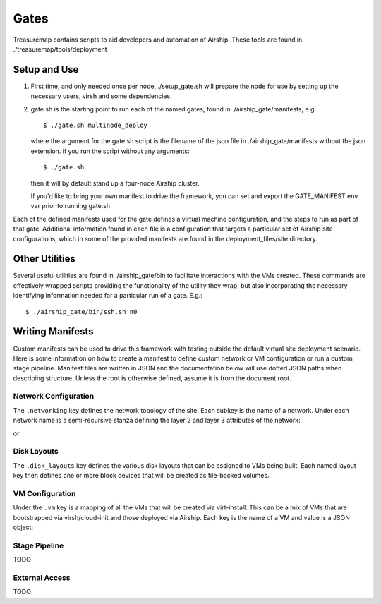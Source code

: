 ..
      Copyright 2018 AT&T Intellectual Property.
      All Rights Reserved.

      Licensed under the Apache License, Version 2.0 (the "License"); you may
      not use this file except in compliance with the License. You may obtain
      a copy of the License at

          http://www.apache.org/licenses/LICENSE-2.0

      Unless required by applicable law or agreed to in writing, software
      distributed under the License is distributed on an "AS IS" BASIS, WITHOUT
      WARRANTIES OR CONDITIONS OF ANY KIND, either express or implied. See the
      License for the specific language governing permissions and limitations
      under the License.

.. _gates:

Gates
=====
Treasuremap contains scripts to aid developers and automation of Airship.
These tools are found in ./treasuremap/tools/deployment

Setup and Use
-------------

1. First time, and only needed once per node, ./setup_gate.sh will prepare the
   node for use by setting up the necessary users, virsh and some dependencies.
2. gate.sh is the starting point to run each of the named gates, found in
   ./airship_gate/manifests, e.g.::

     $ ./gate.sh multinode_deploy

   where the argument for the gate.sh script is the filename of the json file
   in ./airship_gate/manifests without the json extension.
   if you run the script without any arguments::

     $ ./gate.sh

   then it will by default stand up a four-node Airship cluster.

   If you'd like to bring your own manifest to drive the framework, you can
   set and export the GATE_MANIFEST env var prior to running gate.sh

Each of the defined manifests used for the gate defines a virtual machine
configuration, and the steps to run as part of that gate. Additional
information found in each file is a configuration that targets a particular
set of Airship site configurations, which in some of the provided manifests are
found in the deployment_files/site directory.

Other Utilities
---------------
Several useful utilities are found in ./airship_gate/bin to facilitate
interactions with the VMs created. These commands are effectively wrapped
scripts providing the functionality of the utility they wrap, but also
incorporating the necessary identifying information needed for a particular
run of a gate. E.g.::

  $ ./airship_gate/bin/ssh.sh n0

Writing Manifests
-----------------

Custom manifests can be used to drive this framework with testing outside
the default virtual site deployment scenario. Here is some information on
how to create a manifest to define custom network or VM configuration or
run a custom stage pipeline. Manifest files are written in JSON and the
documentation below will use dotted JSON paths when describing structure.
Unless the root is otherwise defined, assume it is from the document root.

Network Configuration
#####################

The ``.networking`` key defines the network topology of the site. Each
subkey is the name of a network. Under each network name is a semi-recursive stanza
defining the layer 2 and layer 3 attributes of the network:

.. code-block: json

  {
    "roles": ['string'],
    "layer2": {
      "mtu": integer,
      "address": 'mac_address'
    },
    "layer3": {
       "cidr": "CIDR",
       "address": "ip_address",
       "gateway": "ip_address",
       "routing": {
         "mode": "nat"
       }
     }
  }

or

.. code-block: json

  {
    "layer2": {
      "mtu": integer,
      "vlans": {
        "integer": {
          "layer2":...,
          "layer3":...
        },
        "integer": {
          "layer2":...,
          "layer3":...
        }
      }
    }
  }


  * roles - These strings are used to select the correct network for internal gate
    functions - supported: "ssh", "dns", "bgp"
  * layer2 - Define Layer 2 attributes
  * layer3 - Valid if the ``layer2`` attribute is NOT defining VLANs, then define
    Layer 3 attributes.

Disk Layouts
############

The ``.disk_layouts`` key defines the various disk layouts that can be assigned
to VMs being built. Each named layout key then defines one or more block devices
that will be created as file-backed volumes.

.. code-block: json

  {
    "simple": {
      "vda": {
        "size": 30,
        "io_profile": "fast",
        "bootstrap": true
      }
    },
    "multi": {
      "vda": {
        "size": 15,
        "io_profile": "fast",
        "bootstrap": true
      },
      "vdb": {
        "size": 15,
        "io_profile": "fast",
        "format": {"type": "ext4", "mountpoint": "/var"}
      }
    }
  }


  * size - Size of the volume in gigabytes
  * io_profile - One of the below I/O configurations
    * fast - In the case of a VM disruption, synchronous I/O may be lost. Better throughput.
    * safe - Synchronous I/O fully written to disk, slower throughput.
  * bootstrap - For VMs that are bootstrapped by the framework, not Airship, use this disk
  * format - For VMs that are bootstrapped by the framework, describe how the disk should be
    formatted and mounted when desired.
    * type - Filesystem type (e.g. 'xfs' or 'ext4')
    * mountpoint - Path to mountpoint

VM Configuration
################

Under the ``.vm`` key is a mapping of all the VMs that will be created via virt-install.
This can be a mix of VMs that are bootstrapped via virsh/cloud-init and those deployed
via Airship. Each key is the name of a VM and value is a JSON object:

.. code-block: json

    {
      "memory": integer,
      "vcpus": integer,
      "disk_layout": "simple",
      "networking": {
        "ens3": {
          "mac": "52:54:00:00:be:31",
          "pci": {
            "slot": 3,
            "port": 0
          },
          "attachment": {
            "network": "pxe"
          }
        },
        "addresses": {
          "pxe": {
             "ip": "172.24.1.9"
          }
        }
      },
      "bootstrap": true,
      "userdata": "packages: [docker.io]"
    }

  * memory - VM RAM in megabytes
  * vcpus - Number of VM CPUs
  * disk_layout - A disk profile for the VM matching one defined under ``.disk_layouts``
  * bootstrap - True/False for whether the framework should bootstrap the VM's OS
  * userdata - Cloud-init userdata to feed the VM when bootstrapped for further customization
  * networking - Network attachment and addressing configuration.  Every key but ``addresses``
    is assumed to be a desired NIC on the VM. For each NIC stanza, the following fields are respected:

      * mac - A MAC address for the NIC
      * pci - A JSON object specifying ``slot`` and ``port`` specifying the PCI address for the NIC
      * attachment - What network from ``.networking`` is attached to this NIC

    The ``addresses`` key specifies the IP address for each layer 3 network that the VM is attached to.

Stage Pipeline
##############

TODO

External Access
###############

TODO
